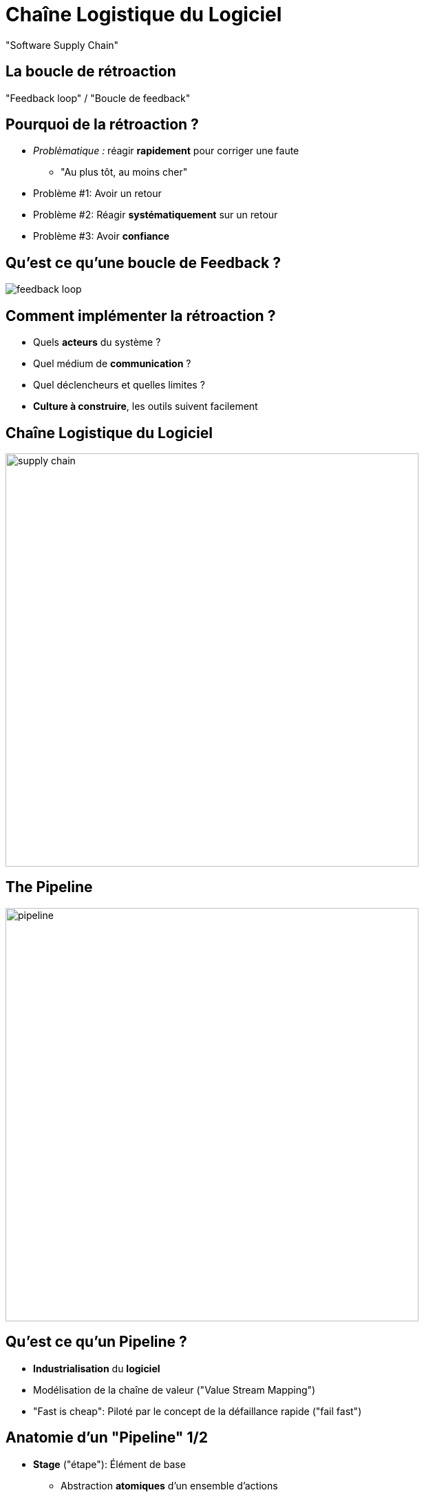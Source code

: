 
[background-color="hsl(50, 89%, 74%)"]
= Chaîne Logistique du Logiciel

"Software Supply Chain"

== La boucle de rétroaction

"Feedback loop" / "Boucle de feedback"

== Pourquoi de la rétroaction ?

* _Problèmatique :_ réagir *rapidement* pour corriger une faute
** "Au plus tôt, au moins cher"
* Problème #1: Avoir un retour
* Problème #2: Réagir *systématiquement* sur un retour
* Problème #3: Avoir *confiance*

== Qu'est ce qu'une boucle de Feedback ?

image::feedback-loop.png[caption="Feedback Loop"]

== Comment implémenter la rétroaction ?

* Quels *acteurs* du système ?
* Quel médium de *communication* ?
* Quel déclencheurs et quelles limites ?

* *Culture à construire*, les outils suivent facilement

== Chaîne Logistique du Logiciel

image::supply-chain.png[height=600]


== The Pipeline

image::pipeline.png[height=600]

== Qu'est ce qu'un Pipeline ?

* *Industrialisation* du *logiciel*
* Modélisation de la chaîne de valeur ("Value Stream Mapping")
* "Fast is cheap": Piloté par le concept de la défaillance rapide
("fail fast")

== Anatomie d'un "Pipeline" 1/2

* *Stage* ("étape"): Élément de base
** Abstraction *atomiques* d'un ensemble d'actions
** Exemple: "Build", "Run Unit Tests"
** Possibilité de parallèlisation
* *Gate* ("Porte"): Transition entre 2 étapes
** Manuel ou automatique
** Peuvent être conditionnelles

== Anatomie d'un "Pipeline" 2/2

* *Déclenchement initial :* un changement dans la base de code
* Chaque étape _peut_ produire des livrables:
on parlera d'*Artefacts* dans ce cours

== Etapes de "Deploiement"

* Le *déploiement* est ce qui permet de rendre le logiciel
prêt à l'usage
* Un "déploiement" est exécuté vers un *environnement*
** Production
** Préproduction ("staging") / recette ("qualification")
** Tests
** "Disaster Recovery Environment"

== Un example de Pipeline

image::cd-pipeline-example.jpg[caption="A Pipeline Example"]

== Comment faire des "bons" Pipelines ?

* Commencer par un "Produit Minimum Viable" (MVP) puis itérer
* S'efforcer d'appliquer les bonne pratiques
* Optimiser le Pipeline (lors des itérations)

== Bonnes Pratiques

* Réutilisation des artefacts: _"Only Build Your Binaries Once"_
* Arrêt du Pipeline dès qu'une faute est identifiée: _"Fail Fast"_
** *Identifier* si un artefacts n'est pas déployable (tests...)
* S'assurer qu'une même version de la base de code
est utilisée à tout moment pour un Pipeline donnée

== Optimiser le Pipeline

image::cd-pipeline-wait.jpg[caption="Waiting for the pipeline build",width=250]

* Paralléliser les étapes
** Arrêt du Pipeline si une "branche" est en erreur
** Sinon: étape inutile à supprimer
* Les "gates" manuelles peuvent également être paralleliser
** relation "1-N": _N_ "gates" manuelles déclencheront _N_ étapes parallèles

== Exemple de Pipeline optimisé

image::cd-pipeline-optimized-example.png[caption="An optimized deployment Pipeline Example"]

== Pour aller plus loin...

Un peu de lecture :

* http://devops.com/2014/07/29/continuous-delivery-pipeline/
* http://martinfowler.com/bliki/DeploymentPipeline.html
* http://www.informit.com/articles/article.aspx?p=1621865
* https://www.thoughtworks.com/insights/blog/architecting-continuous-delivery
